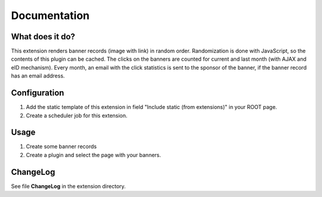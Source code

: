 =============
Documentation
=============

----------------
What does it do?
----------------

This extension renders banner records (image with link) in random order.
Randomization is done with JavaScript, so the contents of this plugin can be cached.
The clicks on the banners are counted for current and last month (with AJAX and eID mechanism).
Every month, an email with the click statistics is sent to the sponsor of the banner, if the banner record has an email address.


-------------
Configuration
-------------

1) Add the static template of this extension in field "Include static (from extensions)" in your ROOT page.
2) Create a scheduler job for this extension.


-----
Usage
-----

1) Create some banner records
2) Create a plugin and select the page with your banners.


---------
ChangeLog
---------

See file **ChangeLog** in the extension directory.